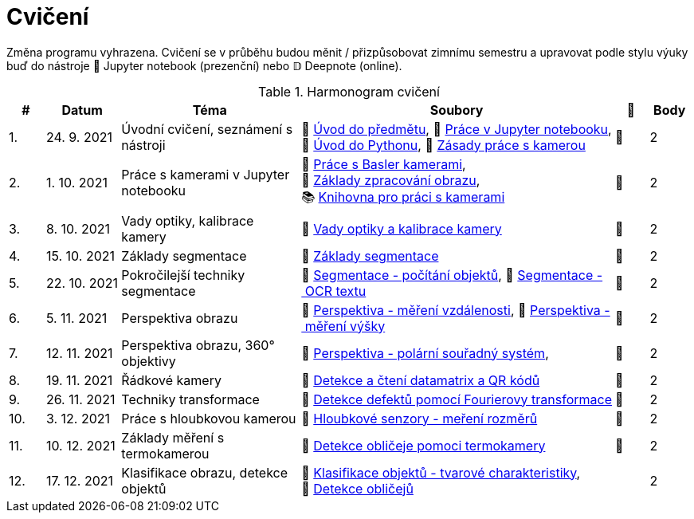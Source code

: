 = Cvičení

Změna programu vyhrazena. Cvičení se v průběhu budou měnit / přizpůsobovat zimnímu semestru a upravovat podle stylu výuky buď do nástroje 📜 Jupyter notebook (prezenční) nebo 𝔻 Deepnote (online).

.Harmonogram cvičení
[width=100%, cols="^1,2,5,5,^1,^1", options="header"]
|====
| # | Datum | Téma | Soubory | 🎥 | Body

| 1.
| 24. 9. 2021
| Úvodní cvičení, seznámení s nástroji
| 📖{nbsp}link:files/1/bi-svz-01-cviceni-uvod.pdf[Úvod{nbsp}do{nbsp}předmětu],
📜{nbsp}link:files/1/jupyter-introduction.html[Práce{nbsp}v{nbsp}Jupyter{nbsp}notebooku],
📜{nbsp}link:files/1/python-introduction.html[Úvod{nbsp}do{nbsp}Pythonu],
📖{nbsp}link:lab-equipment.html[Zásady{nbsp}práce{nbsp}s{nbsp}kamerou]
| 📼
| 2

| 2.
| 1. 10. 2021
| Práce s kamerami v Jupyter notebooku
| 📜{nbsp}link:files/2/basler-introduction.html[Práce{nbsp}s{nbsp}Basler{nbsp}kamerami],
📜{nbsp}link:files/2/improutils-introduction.html[Základy{nbsp}zpracování{nbsp}obrazu],
📚{nbsp}https://gitlab.fit.cvut.cz/bi-svz/pypylon-opencv-viewer[Knihovna{nbsp}pro{nbsp}práci{nbsp}s{nbsp}kamerami]
| 📼
| 2

| 3.
| 8. 10. 2021
| Vady optiky, kalibrace kamery
| 📜{nbsp}link:files/3/lens-defects.html[Vady{nbsp}optiky{nbsp}a{nbsp}kalibrace{nbsp}kamery]
| 📼
| 2

| 4.
| 15. 10. 2021
| Základy segmentace
| 📜{nbsp}link:files/4/segmentation-and-measuring.html[Základy segmentace]
| 📼
| 2

| 5.
| 22. 10. 2021
| Pokročilejší  techniky segmentace
| 📜{nbsp}link:files/5/segmentation-objects-count.html[Segmentace{nbsp}-{nbsp}počítání{nbsp}objektů],
📜{nbsp}link:files/5/segmentation-fit-ocr.html[Segmentace{nbsp}-{nbsp}OCR{nbsp}textu]
| 📼
| 2

| 6.
| 5. 11. 2021
| Perspektiva obrazu
| 📜{nbsp}link:files/6/perspective-measuring-length.html[Perspektiva{nbsp}-{nbsp}měření{nbsp}vzdálenosti],
📜{nbsp}link:files/6/perspective-measuring-height.html[Perspektiva{nbsp}-{nbsp}měření{nbsp}výšky]
| 📼
| 2

| 7.
| 12. 11. 2021
| Perspektiva obrazu, 360° objektivy
| 📜{nbsp}link:files/7/perspective-cart-polar-system.html[Perspektiva{nbsp}-{nbsp}polární{nbsp}souřadný{nbsp}systém],
| 📼
| 2

| 8.
| 19. 11. 2021
| Řádkové kamery
| 📜{nbsp}link:files/8/linescan-qr-reader.html[Detekce{nbsp}a{nbsp}čtení{nbsp}datamatrix{nbsp}a{nbsp}QR{nbsp}kódů]
| 📼
| 2

| 9.
| 26. 11. 2021
| Techniky transformace
| 📜{nbsp}link:files/9/fourier-transform.html[Detekce{nbsp}defektů{nbsp}pomocí{nbsp}Fourierovy{nbsp}transformace]
| 📼
| 2

| 10.
| 3. 12. 2021
| Práce s hloubkovou kamerou
//| 📜{nbsp}link:files/9/depth-collisions.html[Hloubkové{nbsp}senzory{nbsp}-{nbsp}detekce{nbsp}kolizí],
| 📜{nbsp}link:files/10/depth-measurements.html[Hloubkové{nbsp}senzory{nbsp}-{nbsp}meření{nbsp}rozměrů]
| 📼
| 2

| 11.
| 10. 12. 2021
| Základy měření s termokamerou
|   📜{nbsp}link:files/11/face-detection.html[Detekce{nbsp}obličeje{nbsp}pomoci{nbsp}termokamery]
//📜{nbsp}link:.[Měření{nbsp}fyzikálních{nbsp}vlastností{nbsp}materiálů]
| 📼
| 2

| 12.
| 17. 12. 2021
| Klasifikace obrazu, detekce objektů
| 📜{nbsp}link:files/10/object-classification.html[Klasifikace{nbsp}objektů{nbsp}-{nbsp}tvarové{nbsp}charakteristiky],
📜{nbsp}link:.[Detekce{nbsp}obličejů]
|
| 2
|====
